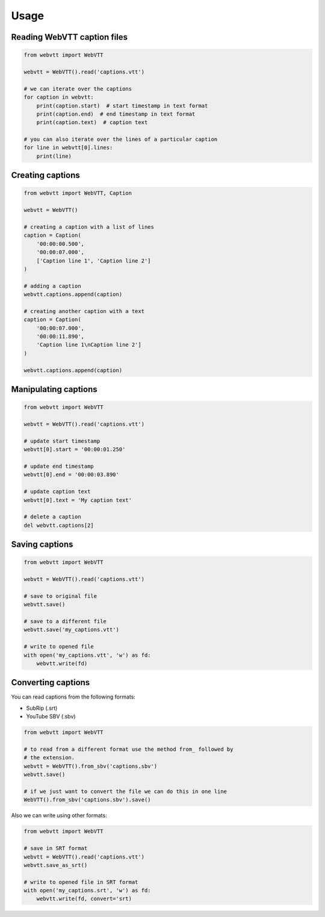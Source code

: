 Usage
=====

Reading WebVTT caption files
----------------------------

.. code-block:: python

    from webvtt import WebVTT

    webvtt = WebVTT().read('captions.vtt')

    # we can iterate over the captions
    for caption in webvtt:
        print(caption.start)  # start timestamp in text format
        print(caption.end)  # end timestamp in text format
        print(caption.text)  # caption text

    # you can also iterate over the lines of a particular caption
    for line in webvtt[0].lines:
        print(line)


Creating captions
-----------------

.. code-block:: python

    from webvtt import WebVTT, Caption

    webvtt = WebVTT()

    # creating a caption with a list of lines
    caption = Caption(
        '00:00:00.500',
        '00:00:07.000',
        ['Caption line 1', 'Caption line 2']
    )

    # adding a caption
    webvtt.captions.append(caption)

    # creating another caption with a text
    caption = Caption(
        '00:00:07.000',
        '00:00:11.890',
        'Caption line 1\nCaption line 2']
    )

    webvtt.captions.append(caption)


Manipulating captions
---------------------

.. code-block:: python

    from webvtt import WebVTT

    webvtt = WebVTT().read('captions.vtt')

    # update start timestamp
    webvtt[0].start = '00:00:01.250'

    # update end timestamp
    webvtt[0].end = '00:00:03.890'

    # update caption text
    webvtt[0].text = 'My caption text'

    # delete a caption
    del webvtt.captions[2]


Saving captions
---------------

.. code-block:: python

    from webvtt import WebVTT

    webvtt = WebVTT().read('captions.vtt')

    # save to original file
    webvtt.save()

    # save to a different file
    webvtt.save('my_captions.vtt')

    # write to opened file
    with open('my_captions.vtt', 'w') as fd:
        webvtt.write(fd)


Converting captions
-------------------

You can read captions from the following formats:

* SubRip (.srt)
* YouTube SBV (.sbv)

.. code-block:: python

    from webvtt import WebVTT

    # to read from a different format use the method from_ followed by
    # the extension.
    webvtt = WebVTT().from_sbv('captions.sbv')
    webvtt.save()

    # if we just want to convert the file we can do this in one line
    WebVTT().from_sbv('captions.sbv').save()

Also we can write using other formats:

.. code-block:: python

    from webvtt import WebVTT

    # save in SRT format
    webvtt = WebVTT().read('captions.vtt')
    webvtt.save_as_srt()

    # write to opened file in SRT format
    with open('my_captions.srt', 'w') as fd:
        webvtt.write(fd, convert='srt)
